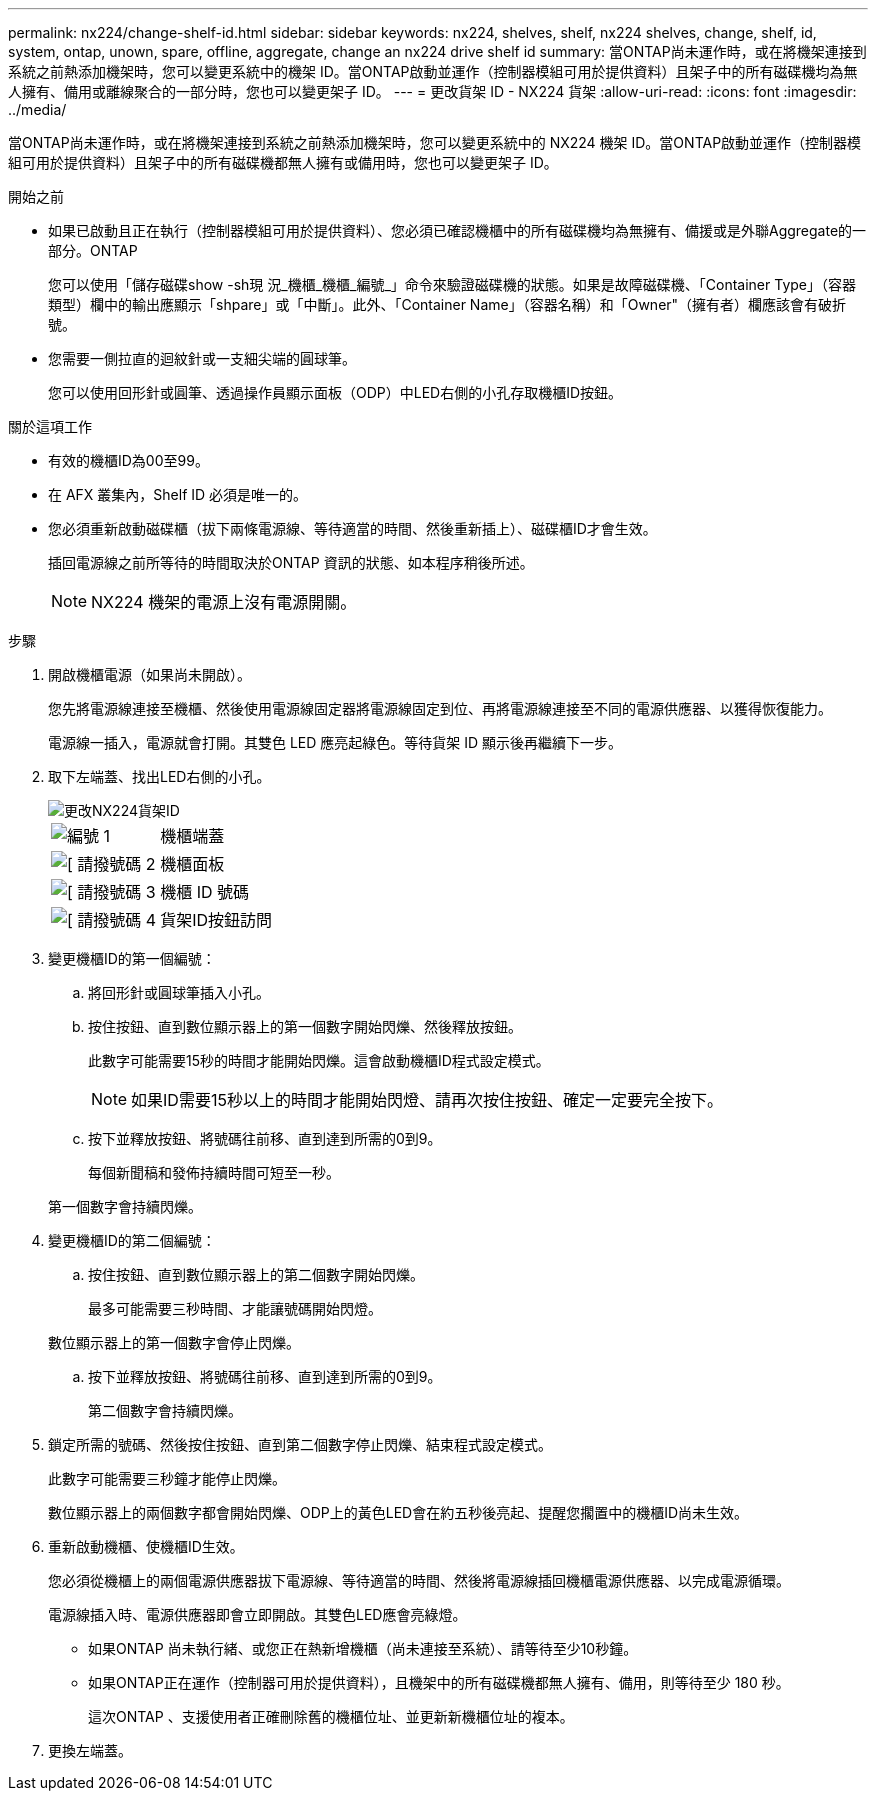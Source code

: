 ---
permalink: nx224/change-shelf-id.html 
sidebar: sidebar 
keywords: nx224, shelves, shelf, nx224 shelves, change, shelf, id, system, ontap, unown, spare, offline, aggregate, change an nx224 drive shelf id 
summary: 當ONTAP尚未運作時，或在將機架連接到系統之前熱添加機架時，您可以變更系統中的機架 ID。當ONTAP啟動並運作（控制器模組可用於提供資料）且架子中的所有磁碟機均為無人擁有、備用或離線聚合的一部分時，您也可以變更架子 ID。 
---
= 更改貨架 ID - NX224 貨架
:allow-uri-read: 
:icons: font
:imagesdir: ../media/


[role="lead"]
當ONTAP尚未運作時，或在將機架連接到系統之前熱添加機架時，您可以變更系統中的 NX224 機架 ID。當ONTAP啟動並運作（控制器模組可用於提供資料）且架子中的所有磁碟機都無人擁有或備用時，您也可以變更架子 ID。

.開始之前
* 如果已啟動且正在執行（控制器模組可用於提供資料）、您必須已確認機櫃中的所有磁碟機均為無擁有、備援或是外聯Aggregate的一部分。ONTAP
+
您可以使用「儲存磁碟show -sh現 況_機櫃_機櫃_編號_」命令來驗證磁碟機的狀態。如果是故障磁碟機、「Container Type」（容器類型）欄中的輸出應顯示「shpare」或「中斷」。此外、「Container Name」（容器名稱）和「Owner"（擁有者）欄應該會有破折號。

* 您需要一側拉直的迴紋針或一支細尖端的圓球筆。
+
您可以使用回形針或圓筆、透過操作員顯示面板（ODP）中LED右側的小孔存取機櫃ID按鈕。



.關於這項工作
* 有效的機櫃ID為00至99。
* 在 AFX 叢集內，Shelf ID 必須是唯一的。
* 您必須重新啟動磁碟櫃（拔下兩條電源線、等待適當的時間、然後重新插上）、磁碟櫃ID才會生效。
+
插回電源線之前所等待的時間取決於ONTAP 資訊的狀態、如本程序稍後所述。

+

NOTE: NX224 機架的電源上沒有電源開關。



.步驟
. 開啟機櫃電源（如果尚未開啟）。
+
您先將電源線連接至機櫃、然後使用電源線固定器將電源線固定到位、再將電源線連接至不同的電源供應器、以獲得恢復能力。

+
電源線一插入，電源就會打開。其雙色 LED 應亮起綠色。等待貨架 ID 顯示後再繼續下一步。

. 取下左端蓋、找出LED右側的小孔。
+
image::../media/drw_tp_change_shelf_id_ieops-2381.svg[更改NX224貨架ID]

+
[cols="20%,80%"]
|===


 a| 
image::../media/icon_round_1.png[編號 1]
 a| 
機櫃端蓋



 a| 
image::../media/icon_round_2.png[[ 請撥號碼 2]
 a| 
機櫃面板



 a| 
image::../media/icon_round_3.png[[ 請撥號碼 3]
 a| 
機櫃 ID 號碼



 a| 
image::../media/icon_round_4.png[[ 請撥號碼 4]
 a| 
貨架ID按鈕訪問

|===
. 變更機櫃ID的第一個編號：
+
.. 將回形針或圓球筆插入小孔。
.. 按住按鈕、直到數位顯示器上的第一個數字開始閃爍、然後釋放按鈕。
+
此數字可能需要15秒的時間才能開始閃爍。這會啟動機櫃ID程式設定模式。

+

NOTE: 如果ID需要15秒以上的時間才能開始閃燈、請再次按住按鈕、確定一定要完全按下。

.. 按下並釋放按鈕、將號碼往前移、直到達到所需的0到9。
+
每個新聞稿和發佈持續時間可短至一秒。

+
第一個數字會持續閃爍。



. 變更機櫃ID的第二個編號：
+
.. 按住按鈕、直到數位顯示器上的第二個數字開始閃爍。
+
最多可能需要三秒時間、才能讓號碼開始閃燈。

+
數位顯示器上的第一個數字會停止閃爍。

.. 按下並釋放按鈕、將號碼往前移、直到達到所需的0到9。
+
第二個數字會持續閃爍。



. 鎖定所需的號碼、然後按住按鈕、直到第二個數字停止閃爍、結束程式設定模式。
+
此數字可能需要三秒鐘才能停止閃爍。

+
數位顯示器上的兩個數字都會開始閃爍、ODP上的黃色LED會在約五秒後亮起、提醒您擱置中的機櫃ID尚未生效。

. 重新啟動機櫃、使機櫃ID生效。
+
您必須從機櫃上的兩個電源供應器拔下電源線、等待適當的時間、然後將電源線插回機櫃電源供應器、以完成電源循環。

+
電源線插入時、電源供應器即會立即開啟。其雙色LED應會亮綠燈。

+
** 如果ONTAP 尚未執行緒、或您正在熱新增機櫃（尚未連接至系統）、請等待至少10秒鐘。
** 如果ONTAP正在運作（控制器可用於提供資料），且機架中的所有磁碟機都無人擁有、備用，則等待至少 180 秒。
+
這次ONTAP 、支援使用者正確刪除舊的機櫃位址、並更新新機櫃位址的複本。



. 更換左端蓋。


